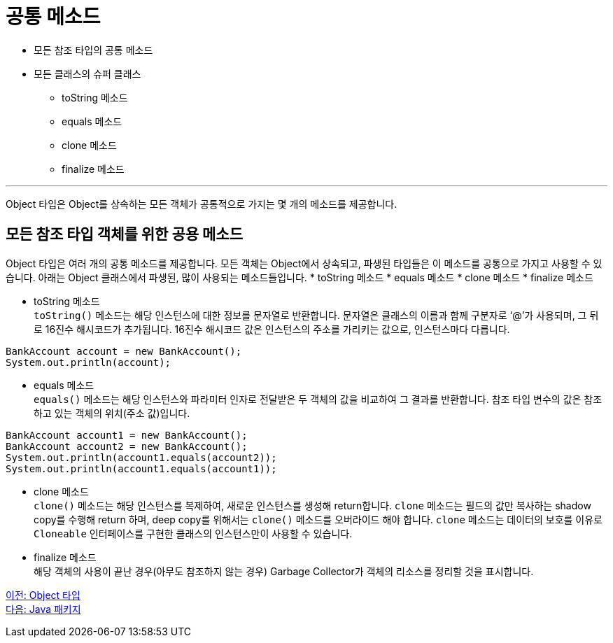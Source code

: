 = 공통 메소드

* 모든 참조 타입의 공통 메소드
* 모든 클래스의 슈퍼 클래스
** toString 메소드
** equals 메소드
** clone 메소드
** finalize 메소드

---

Object 타입은 Object를 상속하는 모든 객체가 공통적으로 가지는 몇 개의 메소드를 제공합니다.

== 모든 참조 타입 객체를 위한 공용 메소드

Object 타입은 여러 개의 공통 메소드를 제공합니다. 모든 객체는 Object에서 상속되고, 파생된 타입들은 이 메소드를 공통으로 가지고 사용할 수 있습니다. 아래는 Object 클래스에서 파생된, 많이 사용되는 메소드들입니다.
* toString 메소드
* equals 메소드
* clone 메소드
* finalize 메소드

* toString 메소드 +
`toString()` 메소드는 해당 인스턴스에 대한 정보를 문자열로 반환합니다. 문자열은 클래스의 이름과 함께 구분자로 ‘@’가 사용되며, 그 뒤로 16진수 해시코드가 추가됩니다. 16진수 해시코드 값은 인스턴스의 주소를 가리키는 값으로, 인스턴스마다 다릅니다.

[source, java]
----
BankAccount account = new BankAccount();
System.out.println(account);
----

* equals 메소드 +
`equals()` 메소드는 해당 인스턴스와 파라미터 인자로 전달받은 두 객체의 값을 비교하여 그 결과를 반환합니다. 참조 타입 변수의 값은 참조하고 있는 객체의 위치(주소 값)입니다.

[source, java]
----
BankAccount account1 = new BankAccount();
BankAccount account2 = new BankAccount();
System.out.println(account1.equals(account2));
System.out.println(account1.equals(account1));
----

* clone 메소드 +
`clone()` 메소드는 해당 인스턴스를 복제하여, 새로운 인스턴스를 생성해 return합니다. `clone` 메소드는 필드의 값만 복사하는 shadow copy를 수행해 return 하며, deep copy를 위해서는 `clone()` 메소드를 오버라이드 해야 합니다. `clone` 메소드는 데이터의 보호를 이유로 `Cloneable` 인터페이스를 구현한 클래스의 인스턴스만이 사용할 수 있습니다.

* finalize 메소드 +
해당 객체의 사용이 끝난 경우(아무도 참조하지 않는 경우) Garbage Collector가 객체의 리소스를 정리할 것을 표시합니다.

link:./21_object_type.adoc[이전: Object 타입] +
link:./23_java_package.adoc[다음: Java 패키지]